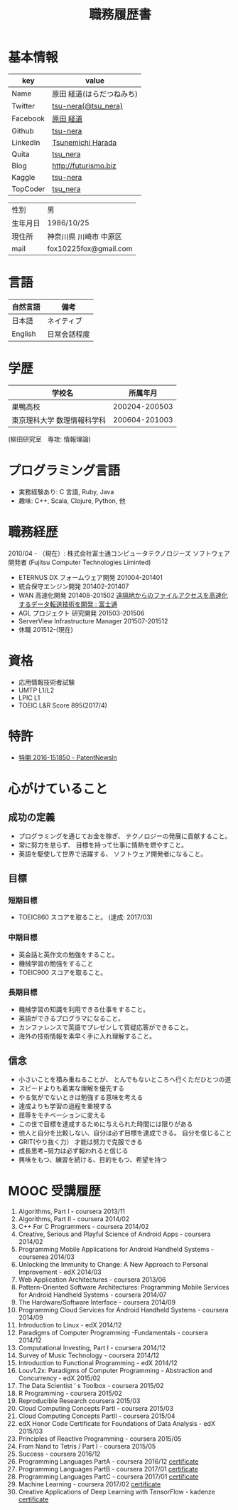 #+TITLE: 職務履歴書
#+OPTIONS: toc:nil num:nil todo:nil pri:nil tags:nil ^:nil TeX:nil

* 基本情報

|----------+----------------------------|
| key      | value                      |
|----------+----------------------------|
| Name     | 原田  経道(はらだつねみち) |
| Twitter  | [[https://twitter.com/tsu_nera][tsu-nera(@tsu_nera)]]        |
| Facebook | [[https://www.facebook.com/tsunemichi.harada][原田 経道]]                  |
| Github   | [[https://github.com/tsu-nera][tsu-nera]]                   |
| LinkedIn | [[https://www.linkedin.com/profile/preview?locale=en_US&trk=prof-0-sb-preview-primary-button][Tsunemichi Harada]]          |
| Quita    | [[http://qiita.com/tsu_nera][tsu_nera]]                   |
| Blog     | http://futurismo.biz       |
| Kaggle   | [[https://www.kaggle.com/fox10225fox][tsu-nera]]                   |
| TopCoder | [[https://www.topcoder.com/members/tsu_nera][tsu_nera]]                   |
|----------+----------------------------|

|----------+------------------------|
| 性別     | 男                     |
| 生年月日 | 1986/10/25             |
| 現住所   | 神奈川県 川崎市 中原区 |
| mail     | fox10225fox@gmail.com  |
|----------+------------------------|

* 言語
|----------+--------------|
| 自然言語 | 備考         |
|----------+--------------|
| 日本語   | ネイティブ   |
| English  | 日常会話程度 |
|----------+--------------|

* 学歴

| 　学校名                    |      所属年月 |
|-----------------------------+---------------|
| 巣鴨高校                    | 200204-200503 |
| 東京理科大学 数理情報科学科 | 200604-201003 |
(柳田研究室　専攻: 情報理論)

* プログラミング言語
  - 実務経験あり: C 言語, Ruby, Java
  - 趣味: C++, Scala, Clojure, Python, 他

* 職務経歴
  2010/04 - （現在）: 株式会社富士通コンピュータテクノロジーズ
  ソフトウェア開発者 (Fujitsu Computer Technologies Liminted)
  - ETERNUS DX フォームウェア開発 201004-201401
  - 統合保守エンジン開発 201402-201407
  - WAN 高速化開発 201408-201502 
    [[http://pr.fujitsu.com/jp/news/2015/06/22.html][遠隔地からのファイルアクセスを高速化するデータ転送技術を開発 : 富士通]]
  - AGL プロジェクト 研究開発 201503-201506
  - ServerView Infrastructure Manager 201507-201512
  - 休職 201512-(現在)

* 資格
  - 応用情報技術者試験
  - UMTP L1/L2
  - LPIC L1
  - TOEIC L&R Score 895(2017/4)

* 特許
  - [[http://patent.newsln.jp/p/2016151850][特開 2016-151850 - PatentNewsln]]
* 心がけていること
** 成功の定義
  - プログラミングを通じてお金を稼ぎ、 テクノロジーの発展に貢献すること。
  - 常に努力を怠らず、 目標を持って仕事に情熱を燃やすこと。
  - 英語を駆使して世界で活躍する、 ソフトウェア開発者になること。
   
** 目標
*** 短期目標
  - TOEIC860 スコアを取ること。 (達成: 2017/03)

*** 中期目標
  - 英会話と英作文の勉強をすること。
  - 機械学習の勉強をすること
  - TOEIC900 スコアを取ること。 

*** 長期目標
  - 機械学習の知識を利用できる仕事をすること。 
  - 英語ができるプログラマになること。 
  - カンファレンスで英語でプレゼンして質疑応答ができること。 
  - 海外の技術情報を素早く手に入れ理解すること。

** 信念
  - 小さいことを積み重ねることが、 とんでもないところへ行くただひとつの道
  - スピードよりも着実な理解を優先する
  - やる気がでないときは勉強する意味を考える
  - 達成よりも学習の過程を重視する
  - 屈辱をモチベーションに変える
  - この世で目標を達成するために与えられた時間には限りがある
  - 他人と自分を比較しない、自分は必ず目標を達成できる。 自分を信じること
  - GRIT(やり抜く力） 才能は努力で克服できる
  - 成長思考−努力は必ず報われると信じる
  - 興味をもつ、練習を続ける、目的をもつ、希望を持つ

* MOOC 受講履歴
1) Algorithms, Part I - coursera 2013/11
2) Algorithms, Part II - coursera 2014/02
3) C++ For C Programmers - coursera 2014/02
4) Creative, Serious and Playful Science of Android Apps - coursera 2014/02
5) Programming Mobile Applications for Android Handheld Systems - courserea 2014/03
6) Unlocking the Immunity to Change: A New Approach to Personal Improvement - edX 2014/03
7) Web Application Architectures - coursera 2013/06
8) Pattern-Oriented Software Architectures: Programming Mobile Services for Android Handheld Systems - coursera 2014/07
9) The Hardware/Software Interface - coursera 2014/09
10) Programming Cloud Services for Android Handheld Systems - coursera 2014/09
11) Introduction to Linux - edX 2014/12
12) Paradigms of Computer Programming -Fundamentals - coursera 2014/12
13) Computational Investing, Part I - coursera 2014/12
14) Survey of Music Technology - coursera 2014/12
15) Introduction to Functional Programming - edX 2014/12
16) Louv1.2x: Paradigms of Computer Programming - Abstraction and Concurrency - edX 2015/02
17) The Data Scientist ’ s Toolbox - coursera 2015/02
18) R Programming - coursera 2015/02
19) Reproducible Research coursera 2015/03
20) Cloud Computing Concepts PartI - coursera 2015/03
21) Cloud Computing Concepts PartII - coursera 2015/04
22) edX Honor Code Certificate for Foundations of Data Analysis - edX 2015/03
23) Principles of Reactive Programming - coursera 2015/05
24) From Nand to Tetris / Part I - coursera 2015/05
25) Success - coursera 2016/12
26) Programming Languages PartA - coursera 2016/12 [[https://www.coursera.org/account/accomplishments/certificate/KB24LCCEPQL6][certificate]]
27) Programming Languages PartB - coursera 2017/01 [[https://www.coursera.org/account/accomplishments/certificate/ZQJJNSZT74H2][certificate]]
28) Programming Languages PartC - coursera 2017/01 [[https://www.coursera.org/account/accomplishments/certificate/CTXKUYXKDVC7][certificate]]
29) Machine Learning - coursera 2017/02 [[https://www.coursera.org/account/accomplishments/certificate/YUBG2A7K87ND][certificate]]
30) Creative Applications of Deep Learning with TensorFlow - kadenze [[https://www.kadenze.com/certificates/verified/AW1D6GZP][certificate]]
